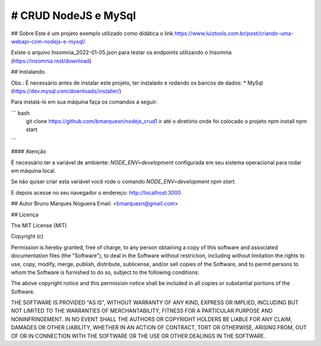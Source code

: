# CRUD NodeJS e MySql
============================
## Sobre
Este é um projeto exemplo utilizado como didática o link https://www.luiztools.com.br/post/criando-uma-webapi-com-nodejs-e-mysql/

Existe o arquivo Insomnia_2022-01-05.json para testar os endpoints utilizando o Insomnia (https://insomnia.rest/download)

## Instalando

Obs.: É necessário antes de instalar este projeto, ter instalado e rodando os bancos de dados:
* MySql (https://dev.mysql.com/downloads/installer/)

Para instalá-lo em sua máquina faça os comandos a seguir:

``` bash
  git clone https://github.com/bmarquesn/nodejs_crud1
  ir até o diretório onde foi colocado o projeto
  npm install
  npm start
```

#### Atenção

É necessário ter a variável de ambiente: `NODE_ENV=development` configurada em seu sistema operacional para rodar em máquina local.

Se não quiser criar esta variável você rode o comando `NODE_ENV=development npm start`.

E depois acesse no seu navegador o endereço: http://localhost:3000

## Autor
Bruno Marques Nogueira
Email: <bmarquesn@gmail.com>

## Licença

The MIT License (MIT)

Copyright (c)

Permission is hereby granted, free of charge, to any person obtaining a copy
of this software and associated documentation files (the "Software"), to deal
in the Software without restriction, including without limitation the rights
to use, copy, modify, merge, publish, distribute, sublicense, and/or sell
copies of the Software, and to permit persons to whom the Software is
furnished to do so, subject to the following conditions:

The above copyright notice and this permission notice shall be included in
all copies or substantial portions of the Software.

THE SOFTWARE IS PROVIDED "AS IS", WITHOUT WARRANTY OF ANY KIND, EXPRESS OR
IMPLIED, INCLUDING BUT NOT LIMITED TO THE WARRANTIES OF MERCHANTABILITY,
FITNESS FOR A PARTICULAR PURPOSE AND NONINFRINGEMENT. IN NO EVENT SHALL THE
AUTHORS OR COPYRIGHT HOLDERS BE LIABLE FOR ANY CLAIM, DAMAGES OR OTHER
LIABILITY, WHETHER IN AN ACTION OF CONTRACT, TORT OR OTHERWISE, ARISING FROM,
OUT OF OR IN CONNECTION WITH THE SOFTWARE OR THE USE OR OTHER DEALINGS IN
THE SOFTWARE.